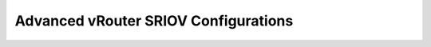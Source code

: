 =====================================
Advanced vRouter SRIOV Configurations
=====================================
